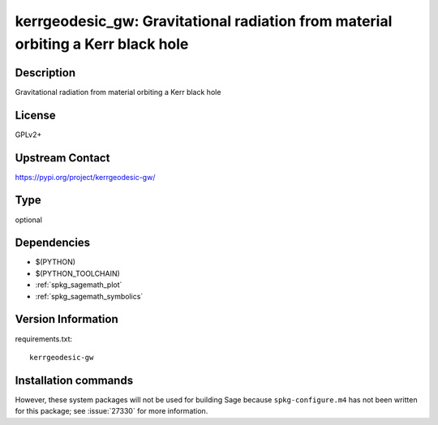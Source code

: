 .. _spkg_kerrgeodesic_gw:

kerrgeodesic_gw: Gravitational radiation from material orbiting a Kerr black hole
=================================================================================

Description
-----------

Gravitational radiation from material orbiting a Kerr black hole

License
-------

GPLv2+

Upstream Contact
----------------

https://pypi.org/project/kerrgeodesic-gw/



Type
----

optional


Dependencies
------------

- $(PYTHON)
- $(PYTHON_TOOLCHAIN)
- :ref:`spkg_sagemath_plot`
- :ref:`spkg_sagemath_symbolics`

Version Information
-------------------

requirements.txt::

    kerrgeodesic-gw

Installation commands
---------------------

.. tab:: PyPI:

   .. CODE-BLOCK:: bash

       $ pip install kerrgeodesic-gw

.. tab:: Sage distribution:

   .. CODE-BLOCK:: bash

       $ sage -i kerrgeodesic_gw


However, these system packages will not be used for building Sage
because ``spkg-configure.m4`` has not been written for this package;
see :issue:`27330` for more information.
